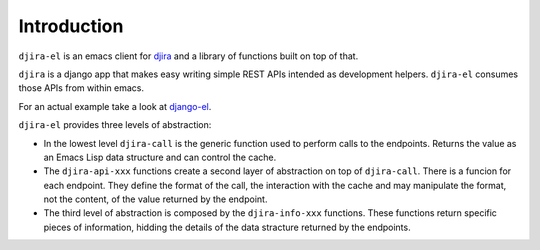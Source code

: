 .. -*- ispell-local-dictionary: "en" -*-

.. $Id:$


Introduction
============

``djira-el`` is an emacs client for `djira <https://github.com/patxoca/djira>`_
and a library of functions built on top of that.

``djira`` is a django app that makes easy writing simple REST APIs
intended as development helpers. ``djira-el`` consumes those APIs from
within emacs.

For an actual example take a look at
`django-el <https://github.com/patxoca/django-el>`_.


``djira-el`` provides three levels of abstraction:

- In the lowest level ``djira-call`` is the generic function used to
  perform calls to the endpoints. Returns the value as an Emacs Lisp
  data structure and can control the cache.

- The ``djira-api-xxx`` functions create a second layer of abstraction
  on top of ``djira-call``. There is a funcion for each endpoint. They
  define the format of the call, the interaction with the cache and
  may manipulate the format, not the content, of the value returned by
  the endpoint.

- The third level of abstraction is composed by the ``djira-info-xxx``
  functions. These functions return specific pieces of information,
  hidding the details of the data stracture returned by the endpoints.
